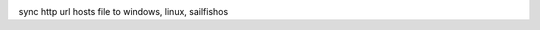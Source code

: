 .. image:: https://travis-ci.org/lyncir/hostsync.svg?branch=master
  :target: https://travis-ci.org/lyncir/hostsync
  :alt: Build Status

sync http url hosts file to windows, linux, sailfishos
